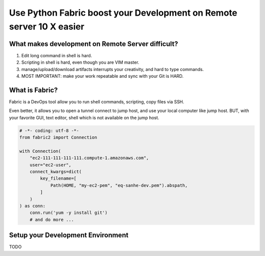 Use Python Fabric boost your Development on Remote server 10 X easier
==============================================================================


What makes development on Remote Server difficult?
------------------------------------------------------------------------------

1. Edit long command in shell is hard.
2. Scripting in shell is hard, even though you are VIM master.
3. manage/upload/download artifacts interrupts your creativity, and hard to type commands.
4. MOST IMPORTANT: make your work repeatable and sync with your Git is HARD.


What is Fabric?
------------------------------------------------------------------------------

Fabric is a DevOps tool allow you to run shell commands, scripting, copy files via SSH.

Even better, it allows you to open a tunnel connect to jump host, and use your local computer like jump host. BUT, with your favorite GUI, text editor, shell which is not available on the jump host.

.. code-block:: python

    # -*- coding: utf-8 -*-
    from fabric2 import Connection

    with Connection(
        "ec2-111-111-111-111.compute-1.amazonaws.com",
        user="ec2-user",
        connect_kwargs=dict(
            key_filename=[
                Path(HOME, "my-ec2-pem", "eq-sanhe-dev.pem").abspath,
            ]
        )
    ) as conn:
        conn.run('yum -y install git')
        # and do more ...


Setup your Development Environment
------------------------------------------------------------------------------

TODO
